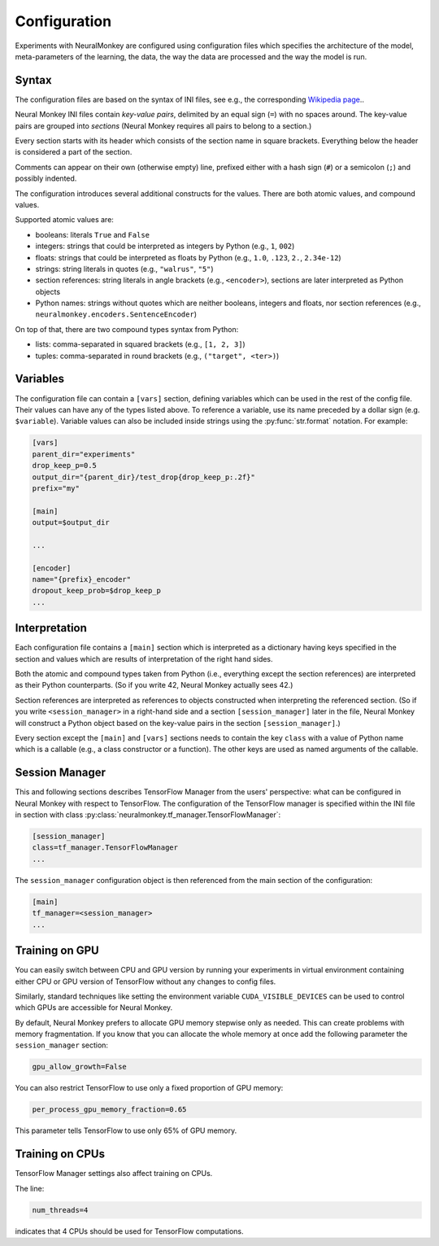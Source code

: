 Configuration
=============

Experiments with NeuralMonkey are configured using configuration files
which specifies the architecture of the model, meta-parameters of the
learning, the data, the way the data are processed and the way the model
is run.

Syntax
------

The configuration files are based on the syntax of INI files, see
e.g., the corresponding `Wikipedia
page <https://en.wikipedia.org/wiki/INI_file>`__..

Neural Monkey INI files contain
*key-value pairs*, delimited by an equal sign (``=``) with no spaces
around. The key-value pairs are grouped into
*sections* (Neural Monkey requires all pairs to belong to a section.)

Every section starts with its header which consists of the section
name in square brackets. Everything below the header is considered a
part of the section.

Comments can appear on their own (otherwise empty) line, prefixed either with a
hash sign (``#``) or a semicolon (``;``) and possibly indented.

The configuration introduces several additional constructs for the
values. There are both atomic values, and compound values.

Supported atomic values are:

-  booleans: literals ``True`` and ``False``

-  integers: strings that could be interpreted as integers by Python
   (e.g., ``1``, ``002``)

-  floats: strings that could be interpreted as floats by Python (e.g.,
   ``1.0``, ``.123``, ``2.``, ``2.34e-12``)

-  strings: string literals in quotes (e.g., ``"walrus"``, ``"5"``)

-  section references: string literals in angle brackets (e.g.,
   ``<encoder>``), sections are later interpreted as Python objects

-  Python names: strings without quotes which are neither booleans, integers
   and floats, nor section references (e.g.,
   ``neuralmonkey.encoders.SentenceEncoder``)

On top of that, there are two compound types syntax from Python:

-  lists: comma-separated in squared brackets (e.g., ``[1, 2, 3]``)

-  tuples: comma-separated in round brackets (e.g.,
   ``("target", <ter>)``)


Variables
---------

The configuration file can contain a ``[vars]`` section, defining
variables which can be used in the rest of the config file. Their values
can have any of the types listed above. To reference a variable, use its
name preceded by a dollar sign (e.g. ``$variable``). Variable values can
also be included inside strings using the :py:func:`str.format` notation.
For example:

.. code-block:: ini

  [vars]
  parent_dir="experiments"
  drop_keep_p=0.5
  output_dir="{parent_dir}/test_drop{drop_keep_p:.2f}"
  prefix="my"

  [main]
  output=$output_dir

  ...

  [encoder]
  name="{prefix}_encoder"
  dropout_keep_prob=$drop_keep_p
  ...

Interpretation
--------------

Each configuration file contains a ``[main]`` section which is
interpreted as a dictionary having keys specified in the section and
values which are results of interpretation of the right hand sides.

Both the atomic and compound types taken from Python (i.e., everything
except the section references) are interpreted as their Python
counterparts. (So if you write 42, Neural Monkey actually sees 42.)

Section references are interpreted as references to
objects constructed when interpreting the referenced section. (So if
you write ``<session_manager>`` in a right-hand side and a section
``[session_manager]`` later in the file, Neural Monkey will construct
a Python object based on the key-value pairs in the section
``[session_manager]``.)

Every section except the ``[main]`` and ``[vars]`` sections needs
to contain the key ``class`` with
a value of Python name which is a callable (e.g., a class constructor or a
function). The other keys are used as named arguments of the callable.

Session Manager
---------------

This and following sections describes TensorFlow Manager from the users' perspective: what
can be configured in Neural Monkey with respect to TensorFlow.  The
configuration of the TensorFlow manager is specified within the INI file in
section with class :py:class:`neuralmonkey.tf_manager.TensorFlowManager`:

.. code-block:: ini

  [session_manager]
  class=tf_manager.TensorFlowManager
  ...

The ``session_manager`` configuration object is then referenced from the main
section of the configuration:

.. code-block:: ini

  [main]
  tf_manager=<session_manager>
  ...


Training on GPU
---------------

You can easily switch between CPU and GPU version by running your experiments
in virtual environment containing either CPU or GPU version of TensorFlow
without any changes to config files.

Similarly, standard techniques like setting the environment variable
``CUDA_VISIBLE_DEVICES`` can be used to control which GPUs are accessible for
Neural Monkey.

By default, Neural Monkey prefers to allocate GPU memory stepwise only as
needed. This can create problems with memory
fragmentation. If you know that you can allocate the whole memory at once
add the following parameter the ``session_manager`` section:

.. code-block:: ini

  gpu_allow_growth=False

You can also restrict TensorFlow to use only a fixed proportion of GPU memory:

.. code-block:: ini

  per_process_gpu_memory_fraction=0.65

This parameter tells TensorFlow to use only 65% of GPU memory.

Training on CPUs
----------------

TensorFlow Manager settings also affect training on CPUs.

The line:

.. code-block:: ini

  num_threads=4

indicates that 4 CPUs should be used for TensorFlow computations.
